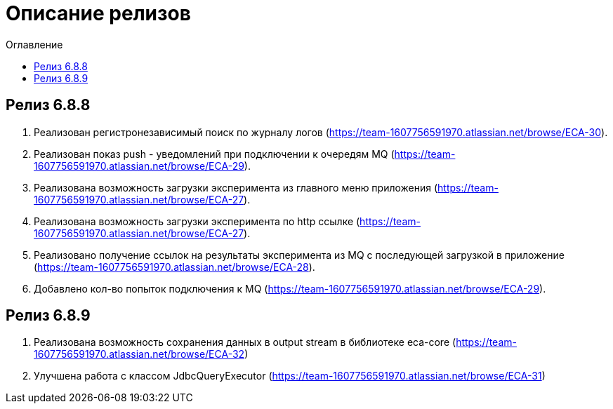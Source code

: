= Описание релизов
:toc:
:toc-title: Оглавление

== Релиз 6.8.8

1. Реализован регистронезависимый поиск по журналу логов (https://team-1607756591970.atlassian.net/browse/ECA-30).
2. Реализован показ push - уведомлений при подключении к очередям MQ (https://team-1607756591970.atlassian.net/browse/ECA-29).
3. Реализована возможность загрузки эксперимента из главного меню приложения (https://team-1607756591970.atlassian.net/browse/ECA-27).
4. Реализована возможность загрузки эксперимента по http ссылке (https://team-1607756591970.atlassian.net/browse/ECA-27).
5. Реализовано получение ссылок на результаты эксперимента из MQ с последующей загрузкой в приложение (https://team-1607756591970.atlassian.net/browse/ECA-28).
6. Добавлено кол-во попыток подключения к MQ (https://team-1607756591970.atlassian.net/browse/ECA-29).

== Релиз 6.8.9

1. Реализована возможность сохранения данных в output stream в библиотеке eca-core (https://team-1607756591970.atlassian.net/browse/ECA-32)
2. Улучшена работа с классом JdbcQueryExecutor (https://team-1607756591970.atlassian.net/browse/ECA-31)
